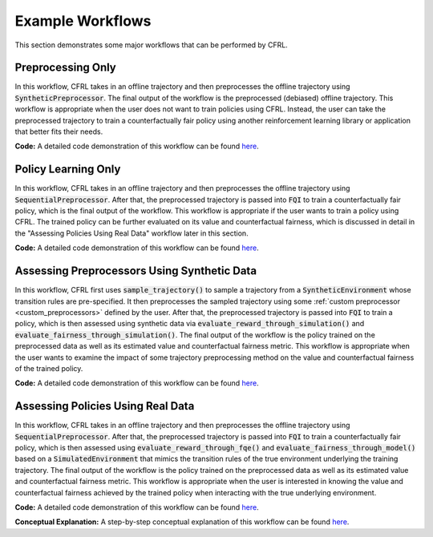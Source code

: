 .. _example_workflows:

Example Workflows
===============================

This section demonstrates some major workflows that can be performed by CFRL.

Preprocessing Only
--------------------------

.. image:: ../supps/preprocessing_only_workflow.png

In this workflow, CFRL takes in an offline trajectory and then preprocesses the offline trajectory 
using :code:`SyntheticPreprocessor`. The final output of the workflow is the preprocessed (debiased) 
offline trajectory. This workflow is appropriate when the user does not want to train policies using 
CFRL. Instead, the user can take the preprocessed trajectory to train a counterfactually fair policy 
using another reinforcement learning library or application that better fits their needs.

**Code:** A detailed code demonstration of this workflow can be found 
`here <https://github.com/JianhanZhang/CFRL/blob/main/examples/preprocessing_only_workflow.ipynb>`_.

Policy Learning Only
--------------------------

.. image:: ../supps/policy_learning_only_workflow.png

In this workflow, CFRL takes in an offline trajectory and then preprocesses the offline trajectory 
using :code:`SequentialPreprocessor`. After that, the preprocessed trajectory is passed into 
:code:`FQI` to train a counterfactually fair policy, which is the final output of the workflow. This 
workflow is appropriate if the user wants to train a policy using CFRL. The trained policy can be 
further evaluated on its value and counterfactual fairness, which is discussed in detail in the 
"Assessing Policies Using Real Data" workflow later in this section.

**Code:** A detailed code demonstration of this workflow can be found 
`here <https://github.com/JianhanZhang/CFRL/blob/main/examples/policy_learning_only_workflow.ipynb>`_.

Assessing Preprocessors Using Synthetic Data
--------------------------

.. image:: ../supps/synthetic_data_workflow.png

In this workflow, CFRL first uses :code:`sample_trajectory()` to sample a trajectory from a 
:code:`SyntheticEnvironment` whose transition rules are pre-specified. It then preprocesses the 
sampled trajectory using some :ref:`custom preprocessor <custom_preprocessors>` defined by the user. 
After that, the preprocessed trajectory is passed into :code:`FQI` to train a policy, which is then 
assessed using synthetic data via :code:`evaluate_reward_through_simulation()` and 
:code:`evaluate_fairness_through_simulation()`. The final output of the workflow is the policy trained 
on the preprocessed data as well as its estimated value and counterfactual fairness metric. This 
workflow is appropriate when the user wants to examine the impact of some trajectory preprocessing 
method on the value and counterfactual fairness of the trained policy.

**Code:** A detailed code demonstration of this workflow can be found 
`here <https://github.com/JianhanZhang/CFRL/blob/main/examples/synthetic_data_workflow.ipynb>`_.

Assessing Policies Using Real Data
--------------------------

.. image:: ../supps/real_data_workflow.png

In this workflow, CFRL takes in an offline trajectory and then preprocesses the offline trajectory 
using :code:`SequentialPreprocessor`. After that, the preprocessed trajectory is passed into 
:code:`FQI` to train a counterfactually fair policy, which is then assessed using 
:code:`evaluate_reward_through_fqe()` and :code:`evaluate_fairness_through_model()` based on a 
:code:`SimulatedEnvironment` that mimics the transition rules of the true environment underlying the 
training trajectory. The final output of the workflow is the policy trained on the preprocessed data 
as well as its estimated value and counterfactual fairness metric. This workflow is appropriate when the 
user is interested in knowing the value and counterfactual fairness achieved by the trained policy when 
interacting with the true underlying environment.

**Code:** A detailed code demonstration of this workflow can be found 
`here <https://github.com/JianhanZhang/CFRL/blob/main/examples/real_data_workflow.ipynb>`_.

**Conceptual Explanation:** A step-by-step conceptual explanation of this workflow can be found 
`here <https://github.com/JianhanZhang/CFRL/blob/main/examples/real_data_workflow_description.pdf>`_.